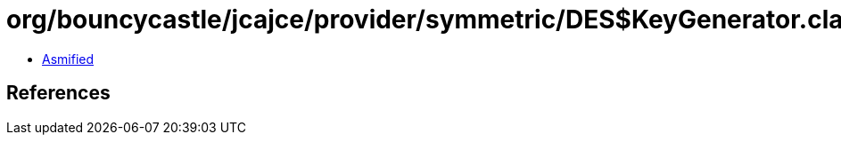 = org/bouncycastle/jcajce/provider/symmetric/DES$KeyGenerator.class

 - link:DES$KeyGenerator-asmified.java[Asmified]

== References

